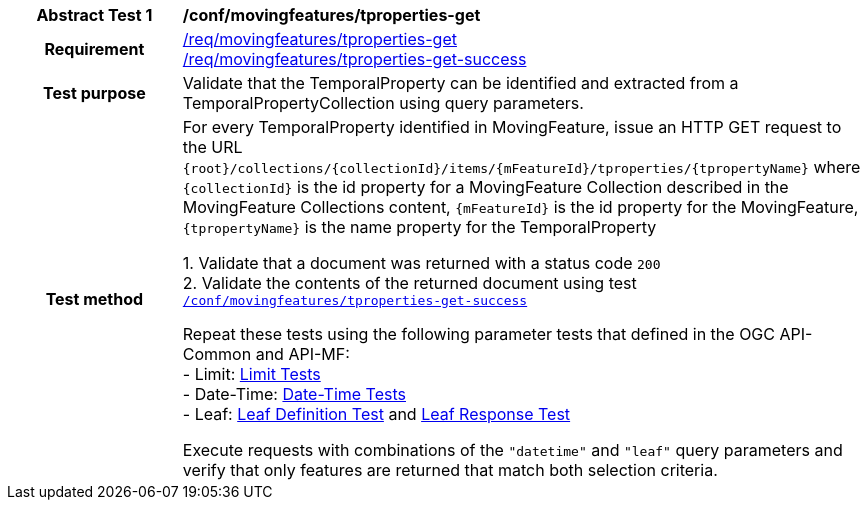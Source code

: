 [[conf_mf_tproperties_get]]
[cols=">20h,<80d",width="100%"]
|===
|*Abstract Test {counter:conf-id}* |*/conf/movingfeatures/tproperties-get*
|Requirement    |
<<req_mf-tproperties-op-get, /req/movingfeatures/tproperties-get>> +
<<req_mf-tproperties-response-get, /req/movingfeatures/tproperties-get-success>>
|Test purpose   | Validate that the TemporalProperty can be identified and extracted from a TemporalPropertyCollection using query parameters.
|Test method    |
For every TemporalProperty identified in MovingFeature, issue an HTTP GET request to the URL `{root}/collections/{collectionId}/items/{mFeatureId}/tproperties/{tpropertyName}` where `{collectionId}` is the id property for a MovingFeature Collection described in the MovingFeature Collections content, `{mFeatureId}` is the id property for the MovingFeature, `{tpropertyName}` is the name property for the TemporalProperty

1. Validate that a document was returned with a status code `200` +
2. Validate the contents of the returned document using test <<conf_mf_tproperties_get_success, `/conf/movingfeatures/tproperties-get-success`>>

Repeat these tests using the following parameter tests that defined in the OGC API-Common and API-MF: +
- Limit: link:http://docs.ogc.org/DRAFTS/20-024.html#_limit_tests[Limit Tests] +
- Date-Time: link:http://docs.ogc.org/DRAFTS/20-024.html#_date_time_tests[Date-Time Tests] +
- Leaf: <<conf_mf_feature_param_leaf_definition, Leaf Definition Test>> and <<conf_mf_feature_param_leaf_response, Leaf Response Test>>

Execute requests with combinations of the `"datetime"` and `"leaf"` query parameters and verify that only features are returned that match both selection criteria.
|===